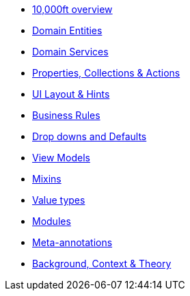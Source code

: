 * xref:userguide::overview.adoc[10,000ft overview]
* xref:userguide::domain-entities.adoc[Domain Entities]
* xref:userguide::domain-services.adoc[Domain Services]
* xref:userguide::object-members.adoc[Properties, Collections & Actions]
* xref:userguide::ui.adoc[UI Layout & Hints]
* xref:userguide::business-rules.adoc[Business Rules]
* xref:userguide::drop-downs-and-defaults.adoc[Drop downs and Defaults]
* xref:userguide::view-models.adoc[View Models]
* xref:userguide::mixins.adoc[Mixins]
* xref:userguide::value-types.adoc[Value types]
* xref:userguide::modules.adoc[Modules]
* xref:userguide::meta-annotations.adoc[Meta-annotations]
* xref:userguide::background-context-and-theory.adoc[Background, Context & Theory]






